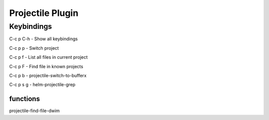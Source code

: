 =================
Projectile Plugin
=================

-----------
Keybindings
-----------


C-c p C-h        - Show all keybindings

C-c p p    - Switch project

C-c p f    - List all files in current project

C-c p F    - Find file in known projects

C-c p b    - projectile-switch-to-bufferx

C-c p s g  - helm-projectile-grep


functions
---------

projectile-find-file-dwim
